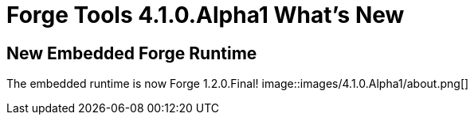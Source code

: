 = Forge Tools 4.1.0.Alpha1 What's New
:page-layout: whatsnew
:page-feature_id: forge
:page-feature_version: 4.1.0.Alpha1
:page-jbt_core_version: 4.1.0.Alpha1

== New Embedded Forge Runtime 	

The embedded runtime is now Forge 1.2.0.Final!
image::images/4.1.0.Alpha1/about.png[]
